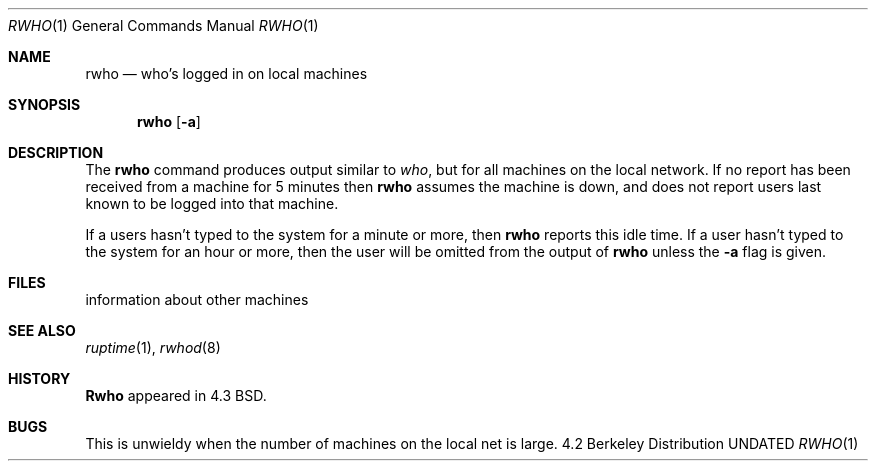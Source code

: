 .\" Copyright (c) 1983, 1990 The Regents of the University of California.
.\" All rights reserved.
.\"
.\" %sccs.include.redist.man%
.\"
.\"     @(#)rwho.1	6.5 (Berkeley) 7/24/90
.\"
.Dd 
.Dt RWHO 1
.Os BSD 4.2
.Sh NAME
.Nm rwho
.Nd who's logged in on local machines
.Sh SYNOPSIS
.Nm rwho
.Op Fl a
.Sh DESCRIPTION
The
.Nm rwho
command produces output similar to
.Xr who ,
but for all machines on the local network.
If no report has been
received from a machine for 5 minutes then
.Nm rwho
assumes the machine is down, and does not report users last known
to be logged into that machine.
.Pp
If a users hasn't typed to the system for a minute or more, then
.Nm rwho
reports this idle time.  If a user hasn't typed to the system for
an hour or more, then
the user will be omitted from the output of
.Nm rwho
unless the
.Fl a
flag is given.
.Sh FILES
.Dw /var/spool/rwho/rhowd.*
.Di L
.Dp Pa /var/spool/rwho/whod.*
information about other machines
.Dp
.Sh SEE ALSO
.Xr ruptime 1 ,
.Xr rwhod 8
.Sh HISTORY
.Nm Rwho
appeared in 4.3 BSD.
.Sh BUGS
This is unwieldy when the number of machines
on the local net is large.
